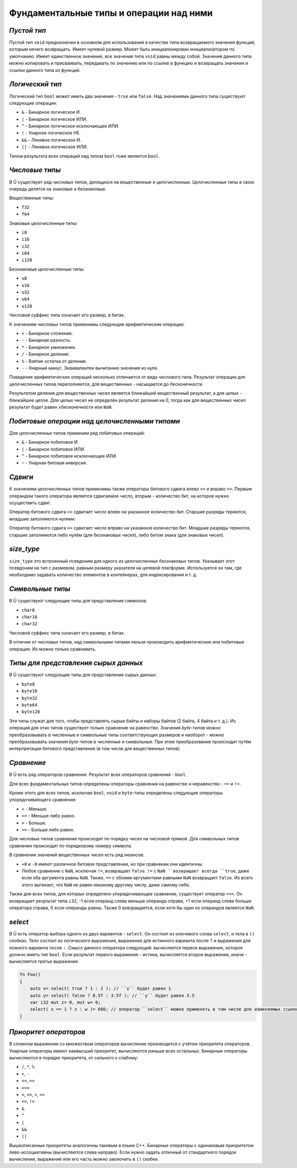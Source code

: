 Фундаментальные типы и операции над ними
========================================

************
*Пустой тип*
************

Пустой тип ``void`` предназначен в основном для использования в качестве типа возвращаемого значения функций, которым нечего возвращать.
Имеет нулевой размер.
Может быть инициализирован инициализатором по умолчанию.
Имеет единственное значение, все значения типа ``void`` равны между собой.
Значения данного типа можно копировать и присваивать, передавать по значению или по ссылке в функцию и возвращать значения и ссылки данного типа из функций.

****************
*Логический тип*
****************

Логический тип ``bool`` может иметь два значения - ``true`` или ``false``. Над значениями данного типа существуют следующие операции:

* ``&`` - Бинарное логическое И.
* ``|`` - Бинарное логическое ИЛИ.
* ``^`` - Бинарное логическое исключающее ИЛИ.
* ``!`` - Унарное логическое НЕ.
* ``&&`` - Ленивое логическое И.
* ``||`` - Ленивое логическое ИЛИ.

Типом результата всех операций над типом ``bool`` тоже является ``bool``.

***************
*Числовые типы*
***************

В Ü существует ряд числовых типов, делящихся на вещественные и целочисленные. Целочисленные типы в свою очередь делятся на знаковые и беззнаковые.

Вещественные типы:

* ``f32``
* ``f64``

Знаковые целочисленные типы:

* ``i8``
* ``i16``
* ``i32``
* ``i64``
* ``i128``

Беззнаковые целочисленные типы:

* ``u8``
* ``u16``
* ``u32``
* ``u64``
* ``u128``

Числовой суффикс типа означает его размер, в битах.

К значениям числовых типов применимы следующие арифметические операции:

* ``+`` - Бинарное сложение.
* ``-`` - Бинарная разность.
* ``*`` - Бинарное умножение.
* ``/`` - Бинарное деление.
* ``%`` - Взятие остатка от деления.
* ``-`` - Унарный минус. Эквивалентен вычитанию значения из нуля.

Поведение арифметических операций несколько отличается от вида числового типа.
Результат операции для целочисленных типов переполняется, для вещественных - насыщается до бесконечности.

Результатом деления для вещественных чисел является ближайший вещественный результат, а для целых - ближайшее целое.
Для целых чисел не определён результат деления на 0, тогда как для вещественных чисел результат будет равен ±бесконечности или ``NaN``.

**********************************************
*Побитовые операции над целочисленными типами*
**********************************************

Для целочисленных типов применим ряд побитовых операций:

* ``&`` - Бинарное побитовое И.
* ``|`` - Бинарное побитовое ИЛИ.
* ``^`` - Бинарное побитовое исключающее ИЛИ.
* ``~`` - Унарная битовая инверсия.


********
*Сдвиги*
********

К значениям целочисленных типов применимы также операторы битового сдвига влево ``<<`` и вправо ``>>``.
Первым операндом такого оператора является сдвигаемое число, вторым - количество бит, на которое нужно осуществить сдвиг.

Оператор битового сдвига ``<<`` сдвигает число влево на указанное количество бит. Старшие разряды теряются, младшие заполняются нулями.

Оператор битового сдвига ``>>`` сдвигает число вправо на указанное количество бит. Младшие разряды теряются, старшие заполняются либо нулём (для беззнаковых чисел), либо битом знака (для знаковых чисел).

***********
*size_type*
***********

``size_type`` это встроенный псевдоним для одного из целочисленных беззнаковых типов.
Указывает этот псевдоним на тип с размером, равным размеру указателя на целевой платформе.
Используется он там, где необходимо задавать количество элементов в контейнерах, для индексирования и т. д.

*****************
*Символьные типы*
*****************

В Ü существуют следующие типы для представления символов:

* ``char8``
* ``char16``
* ``char32``

Числовой суффикс типа означает его размер, в битах.

В отличии от числовых типов, над символьными типами нельзя производить арифметические или побитовые операции. Их можно только сравнивать.

*************************************
*Типы для представления сырых данных*
*************************************

В Ü существуют следующие типы для представления сырых данных:

* ``byte8``
* ``byte16``
* ``byte32``
* ``byte64``
* ``byte128``

Эти типы служат для того, чтобы представлять сырые байты и наборы байтов (2 байта, 4 байта и т. д.).
Из операций для этих типов существует только сравнение на равенство.
Значения `byte`-типов можно преобразовывать в численные и символьные типы соответствующих размеров и наоборот - можно преобразовывать значения `byte`-типов в численные и символьные.
При этом преобразование происходит путём интерпретации битового представления (в том числе для вещественных типов).

***********
*Сравнение*
***********

В Ü есть ряд операторов сравнения. Результат всех операторов сравнения - ``bool``.

Для всех фундаментальных типов определены операторы сравнения на равенство и неравенство - ``==`` и ``!=``.

Кроме этого для всех типов, исключая ``bool``, ``void`` и ``byte``-типы определены следующие операторы упорядочивающего сравнения:

* ``<`` - Меньше.
* ``<=`` - Меньше либо равно.
* ``>`` - Больше.
* ``>=`` - Больше либо равно.

Для числовых типов сравнение происходит по порядку чисел на числовой прямой.
Для символьных типов сравнение происходит по порядковому номеру символа.

В сравнении значений вещественных чисел есть ряд нюансов:

* ``+0`` и ``-0`` имеют различное битовое представление, но при сравнении они идентичны.
* Любое сравнение с ``NaN``, исключая ``!=``, возвращает ``false``.
  ``!=`` с ``NaN ``возвращает всегда ``true``, даже если оба аргумента равны ``NaN``. Также, ``==`` с обоими аргументами равными ``NaN`` возвращает ``false``.
  Из всего этого вытекает, что ``NaN`` не равен никакому другому числу, даже самому себе.

Также для всех типов, для которых определено упорядочивающее сравнение, существует оператор ``<=>``.
Он возвращает результат типа ``i32``, -1 если операнд слева меньше операнда справа, +1 если операнд слева больше оператора справа, 0 если операнды равны.
Также 0 вовзращается, если хотя бы один из операндов является ``NaN``.

********
*select*
********

В Ü есть оператор выбора одного из двух вариантов - ``select``. Он состоит из ключевого слова ``select``, и тела в ``()`` скобках.
Тело состоит из логического выражения, выражения для истинного варианта после ``?`` и выражения для ложного варианта после ``:``.
Смысл данного оператора следующий: вычисляется первое выражение, которое должно иметь тип ``bool``.
Если результат первого выражения - истина, вычисляется второе выражение, иначе - вычисляется третье выражение.

.. code-block:: u_spr

   fn Foo()
   {
       auto x= select( true ? 1 : 2 ); // ``x`` будет равен 1
       auto y= select( false ? 0.5f : 3.5f ); // ``y`` будет равен 3.5
       var i32 mut z= 0, mut w= 0;
       select( x == 1 ? z : w )= 666; // оператор ``select`` можно применять в том числе для изменяемых ссылок
   }

**********************
*Приоритет операторов*
**********************

В сложном выражении со множеством операторов вычисление производится с учётом приоритета операторов.
Унарные операторы имеют наивысший приоритет, вычисляются раньше всех остальных.
Бинарные операторы вычисляются в порядке приоритета, от сильного к слабому:

* ``/``, ``*``, ``%``
* ``+``, ``-``
* ``<<``, ``>>``
* ``<=>``
* ``<``, ``<=``, ``>``, ``>=``
* ``==``, ``!=``
* ``&``
* ``^``
* ``|``
* ``&&``
* ``||``

Вышеописанные приоритеты аналогичны таковым в языке C++.
Бинарные операторы с одинаковым приоритетом лево-ассоциативны (вычисляются слева направо).
Если нужно задать отличный от стандартного порядок вычисления, выражение или его часть можно заключить в ``()`` скобки.
